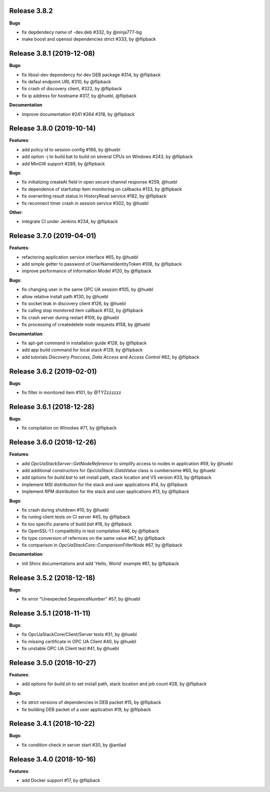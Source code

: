 Release 3.8.2
-----------------------------------------------------------

**Bugs**

* fix depdendecy name of -dev.deb #332, by @ninja777-bg
* make boost and openssl dependencies strict #333, by @flipback

Release 3.8.1 (2019-12-08)
------------------------------------------------------------

**Bugs**:

* fix libssl-dev dependency for dev DEB package #314, by @flipback
* fix defaul endpoint URL #310, by @flipback
* fix crash of discovery client, #322, by @flipback
* fix ip address for hostname #317, by @huebl, @flipback

**Documentation**

* improve documentation #241 #264 #318, by @flipback 

Release 3.8.0 (2019-10-14)
------------------------------------------------------------

**Features**:

* add policy id to session config #168, by @huebl
* add option -j to build.bat to build on several CPUs on Windows #243, by @flipback
* add MinGW support #289, by @flipback

**Bugs**:

* fix initializing createAt field in open secure channel response #259, @huebl
* fix dependence of start\\stop item monitoring on callbacks #133, by @flipback
* fix overwriting result status in HistoryRead service #182, by @flipback
* fix reconnect timer crash in session service #302, by @huebl

**Other**:

* integrate CI under Jenkins #234, by @flipback

Release 3.7.0 (2019-04-01)
------------------------------------------------------------

**Features**:

* refactoring application service interface #65, by @huebl
* add simple getter to password of UserNameIdentityToken #108, by @flipback
* improve performance of Information Model #120, by @flipback

**Bugs**:

* fix changing user in the same OPC UA session #105, by @huebl
* allow relative install path #130, by @huebl
* fix socket leak in discovery client #126, by @huebl
* fix calling stop monitored item callback #132, by @flipback
* fix crash  server during restart #109, by @huebl
* fix processing of create\delete node requests #158, by @huebl

**Documentation**:

* fix apt-get command in installation guide  #128, by @flipback
* add app build command for local stack #129, by @flipback
* add tutorials *Discovery Proccess*, *Data Access* and *Access Control* #82, by @flipback

Release 3.6.2 (2019-02-01)
------------------------------------------------------------

**Bugs**:

* fix filter in monitored item #101, by @TYZzzzzzz

Release 3.6.1 (2018-12-28)
------------------------------------------------------------

**Bugs**:

* fix compilation on Winodws #71, by @flipback


Release 3.6.0 (2018-12-26)
------------------------------------------------------------

**Features**:

* add *OpcUaStackServer::GetNodeReference* to simplify access to nodes in application #59, by @huebl
* add additional constructors for *OpcUaStack::DataValue* class is cumbersome #60, by @huebl
* add options for *build.bat* to set install path, stack location and VS version #33, by @flipback
* implement MSI distribution for the stack and user applications #14, by @flipback
* implement RPM distribution for the stack and user applications #13, by @flipback

**Bugs**:

* fix crash during shutdown #10, by @huebl
* fix runing client tests on CI server #45, by @flipback
* fix too specific params of *build.bat* #16, by @flipback
* fix OpenSSL-1.1 compatibility in test compilation #46, by @flipback
* fix type conversion of refernces on the same value #67, by @flipback
* fix comparison in *OpcUaStackCore::ComparisonFilterNode* #67, by @flipback

**Documentation**:

* init Shinx documentations and add 'Hello, World' example #61, by @flipback


Release 3.5.2 (2018-12-18)
------------------------------------------------------------

**Bugs**:

* fix error "Unexpected SequenceNumber" #57, by @huebl


Release 3.5.1 (2018-11-11)
-----------------------------------------------------------

**Bugs**:

* fix OpcUaStackCore/Client/Server tests #31, by @huebl
* fix missing certificate in OPC UA Client #40, by @huebl
* fix unstable OPC UA Client test #41, by @huebl


Release 3.5.0 (2018-10-27)
------------------------------------------------------------

**Features**:

* add options for *build.sh* to set install path, stack location and job count #28, by @flipback

**Bugs**:

* fix strict versions of dependencies in DEB packet #15, by @flipback
* fix building DEB packet of a user application #19, by @flipback


Release 3.4.1 (2018-10-22)
-------------------------------------------------------------

**Bugs**:

* fix condition check in server start #30, by @antlad


Release 3.4.0 (2018-10-16)
-------------------------------------------------------------

**Features**:

* add Docker support #17, by @flipback
